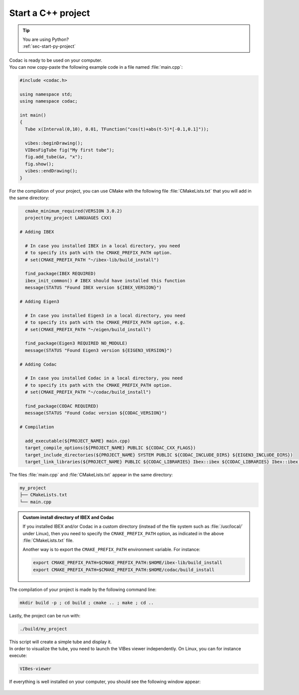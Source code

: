 .. _sec-start-cpp-project:

###################
Start a C++ project
###################

.. tip::
   | You are using Python?
   | :ref:`sec-start-py-project`

| Codac is ready to be used on your computer.
| You can now copy-paste the following example code in a file named :file:`main.cpp`:

.. code-block:: c++

  #include <codac.h>
  
  using namespace std;
  using namespace codac;
  
  int main()
  {
    Tube x(Interval(0,10), 0.01, TFunction("cos(t)+abs(t-5)*[-0.1,0.1]"));

    vibes::beginDrawing();
    VIBesFigTube fig("My first tube");
    fig.add_tube(&x, "x");
    fig.show();
    vibes::endDrawing();
  }

For the compilation of your project, you can use CMake with the following file :file:`CMakeLists.txt` that you will add in the same directory:

.. code-block:: cmake

    cmake_minimum_required(VERSION 3.0.2)
    project(my_project LANGUAGES CXX)

  # Adding IBEX

    # In case you installed IBEX in a local directory, you need 
    # to specify its path with the CMAKE_PREFIX_PATH option.
    # set(CMAKE_PREFIX_PATH "~/ibex-lib/build_install")

    find_package(IBEX REQUIRED)
    ibex_init_common() # IBEX should have installed this function
    message(STATUS "Found IBEX version ${IBEX_VERSION}")

  # Adding Eigen3

    # In case you installed Eigen3 in a local directory, you need
    # to specify its path with the CMAKE_PREFIX_PATH option, e.g.
    # set(CMAKE_PREFIX_PATH "~/eigen/build_install")

    find_package(Eigen3 REQUIRED NO_MODULE)
    message(STATUS "Found Eigen3 version ${EIGEN3_VERSION}")

  # Adding Codac

    # In case you installed Codac in a local directory, you need 
    # to specify its path with the CMAKE_PREFIX_PATH option.
    # set(CMAKE_PREFIX_PATH "~/codac/build_install")

    find_package(CODAC REQUIRED)
    message(STATUS "Found Codac version ${CODAC_VERSION}")

  # Compilation

    add_executable(${PROJECT_NAME} main.cpp)
    target_compile_options(${PROJECT_NAME} PUBLIC ${CODAC_CXX_FLAGS})
    target_include_directories(${PROJECT_NAME} SYSTEM PUBLIC ${CODAC_INCLUDE_DIRS} ${EIGEN3_INCLUDE_DIRS})
    target_link_libraries(${PROJECT_NAME} PUBLIC ${CODAC_LIBRARIES} Ibex::ibex ${CODAC_LIBRARIES} Ibex::ibex)


The files :file:`main.cpp` and :file:`CMakeLists.txt` appear in the same directory:

.. code-block:: bash

  my_project
  ├── CMakeLists.txt
  └── main.cpp

.. .. note::
.. 
..   Since Codac 3.1, `Eigen <http://eigen.tuxfamily.org/index.php?title=Main_Page>`_ becomes a dependency of the library.


.. admonition:: Custom install directory of IBEX and Codac
  
  If you installed IBEX and/or Codac in a custom directory (instead of the file system such as :file:`/usr/local/` under Linux),
  then you need to specify the ``CMAKE_PREFIX_PATH`` option, as indicated in the above :file:`CMakeLists.txt` file.

  Another way is to export the ``CMAKE_PREFIX_PATH`` environment variable. For instance:

  .. code-block:: bash

    export CMAKE_PREFIX_PATH=$CMAKE_PREFIX_PATH:$HOME/ibex-lib/build_install
    export CMAKE_PREFIX_PATH=$CMAKE_PREFIX_PATH:$HOME/codac/build_install

The compilation of your project is made by the following command line:

.. code-block:: bash

  mkdir build -p ; cd build ; cmake .. ; make ; cd ..

Lastly, the project can be run with:

.. code-block:: bash

  ./build/my_project

| This script will create a simple tube and display it.
| In order to visualize the tube, you need to launch the VIBes viewer independently. On Linux, you can for instance execute:

.. code-block:: bash

  VIBes-viewer

If everything is well installed on your computer, you should see the following window appear:

.. Figure:: img/helloworld.png